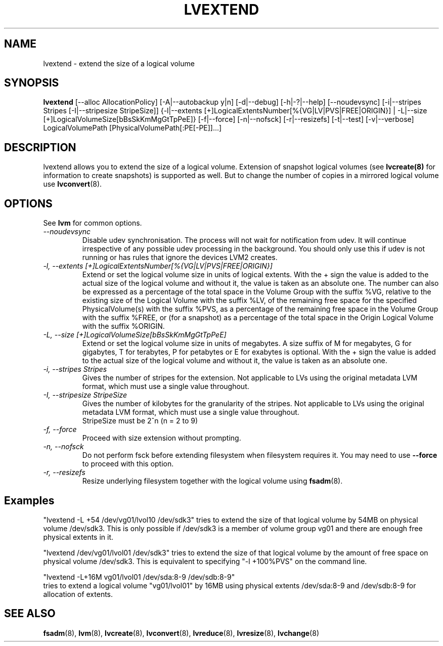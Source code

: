 .TH LVEXTEND 8 "LVM TOOLS 2.02.89(2)-cvs (2011-08-19)" "Sistina Software UK" \" -*- nroff -*-
.SH NAME
lvextend \- extend the size of a logical volume
.SH SYNOPSIS
.B lvextend
[\-\-alloc AllocationPolicy]
[\-A|\-\-autobackup y|n] [\-d|\-\-debug] [\-h|\-?|\-\-help]
[\-\-noudevsync]
[\-i|\-\-stripes Stripes [\-I|\-\-stripesize StripeSize]]
{\-l|\-\-extents [+]LogicalExtentsNumber[%{VG|LV|PVS|FREE|ORIGIN}] |
\-L|\-\-size [+]LogicalVolumeSize[bBsSkKmMgGtTpPeE]}
[\-f|\-\-force]
[\-n|\-\-nofsck]
[\-r|\-\-resizefs]
[\-t|\-\-test]
[\-v|\-\-verbose] LogicalVolumePath [PhysicalVolumePath[:PE[-PE]]...]
.SH DESCRIPTION
lvextend allows you to extend the size of a logical volume.
Extension of snapshot logical volumes (see
.B lvcreate(8)
for information to create snapshots) is supported as well.
But to change the number of copies in a mirrored logical
volume use 
.BR lvconvert (8).
.SH OPTIONS
See \fBlvm\fP for common options.
.TP
.I \-\-noudevsync
Disable udev synchronisation. The
process will not wait for notification from udev.
It will continue irrespective of any possible udev processing
in the background.  You should only use this if udev is not running
or has rules that ignore the devices LVM2 creates.
.TP
.I \-l, \-\-extents [+]LogicalExtentsNumber[%{VG|LV|PVS|FREE|ORIGIN}]
Extend or set the logical volume size in units of logical extents.
With the + sign the value is added to the actual size
of the logical volume and without it, the value is taken as an absolute one.
The number can also be expressed as a percentage of the total space
in the Volume Group with the suffix %VG, relative to the existing
size of the Logical Volume with the suffix %LV, of the remaining
free space for the specified PhysicalVolume(s) with the suffix %PVS,
as a percentage of the remaining free space in the Volume Group
with the suffix %FREE, or (for a snapshot) as a percentage of the total
space in the Origin Logical Volume with the suffix %ORIGIN.
.TP
.I \-L, \-\-size [+]LogicalVolumeSize[bBsSkKmMgGtTpPeE]
Extend or set the logical volume size in units of megabytes.
A size suffix of M for megabytes,
G for gigabytes, T for terabytes, P for petabytes 
or E for exabytes is optional.
With the + sign the value is added to the actual size
of the logical volume and without it, the value is taken as an absolute one.
.TP
.I \-i, \-\-stripes Stripes
Gives the number of stripes for the extension.
Not applicable to LVs using the original metadata LVM format, which must
use a single value throughout.
.TP
.I \-I, \-\-stripesize StripeSize
Gives the number of kilobytes for the granularity of the stripes.
Not applicable to LVs using the original metadata LVM format, which must
use a single value throughout.
.br
StripeSize must be 2^n (n = 2 to 9)
.TP
.I \-f, \-\-force
Proceed with size extension without prompting.
.TP
.I \-n, \-\-nofsck
Do not perform fsck before extending filesystem when filesystem
requires it. You may need to use \fB--force\fR to proceed with 
this option.
.TP
.I \-r, \-\-resizefs
Resize underlying filesystem together with the logical volume using 
\fBfsadm\fR(8).
.SH Examples
"lvextend -L +54 /dev/vg01/lvol10 /dev/sdk3" tries to extend the size of
that logical volume by 54MB on physical volume /dev/sdk3.
This is only possible if /dev/sdk3 is a member of volume group vg01 and
there are enough free physical extents in it.

"lvextend /dev/vg01/lvol01 /dev/sdk3" tries to extend the size of that
logical volume by the amount of free space on physical volume /dev/sdk3.
This is equivalent to specifying "-l +100%PVS" on the command line.

.br
"lvextend -L+16M vg01/lvol01 /dev/sda:8-9 /dev/sdb:8-9"
.br
tries to extend a logical volume "vg01/lvol01" by 16MB using physical extents
/dev/sda:8-9 and /dev/sdb:8-9 for allocation of extents.

.SH SEE ALSO
.BR fsadm (8),
.BR lvm (8), 
.BR lvcreate (8), 
.BR lvconvert (8), 
.BR lvreduce (8), 
.BR lvresize (8), 
.BR lvchange (8)
